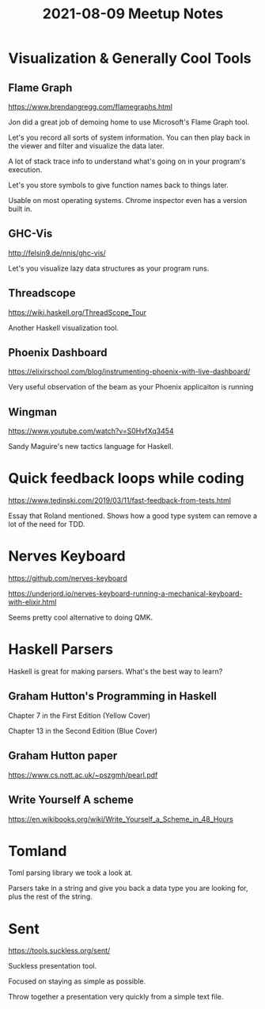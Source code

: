 #+TITLE: 2021-08-09 Meetup Notes

* Visualization & Generally Cool Tools

** Flame Graph

[[https://www.brendangregg.com/flamegraphs.html]]

Jon did a great job of demoing home to use Microsoft's Flame Graph tool.

Let's you record all sorts of system information.
You can then play back in the viewer and filter and visualize the data later.

A lot of stack trace info to understand what's going on in your program's execution.

Let's you store symbols to give function names back to things later.

Usable on most operating systems.
Chrome inspector even has a version built in.

** GHC-Vis

[[http://felsin9.de/nnis/ghc-vis/]]

Let's you visualize lazy data structures as your program runs.

** Threadscope

[[https://wiki.haskell.org/ThreadScope_Tour]]

Another Haskell visualization tool.

** Phoenix Dashboard

[[https://elixirschool.com/blog/instrumenting-phoenix-with-live-dashboard/]]

Very useful observation of the beam as your Phoenix applicaiton is running

** Wingman

https://www.youtube.com/watch?v=S0HvfXq3454

Sandy Maguire's new tactics language for Haskell.

* Quick feedback loops while coding

[[https://www.tedinski.com/2019/03/11/fast-feedback-from-tests.html]]

Essay that Roland mentioned.
Shows how a good type system can remove a lot of the need for TDD.

* Nerves Keyboard

https://github.com/nerves-keyboard

https://underjord.io/nerves-keyboard-running-a-mechanical-keyboard-with-elixir.html

Seems pretty cool alternative to doing QMK.

* Haskell Parsers

Haskell is great for making parsers.
What's the best way to learn?

** Graham Hutton's Programming in Haskell

Chapter 7 in the First Edition (Yellow Cover)

Chapter 13 in the Second Edition (Blue Cover)

** Graham Hutton paper

https://www.cs.nott.ac.uk/~pszgmh/pearl.pdf

** Write Yourself A scheme

https://en.wikibooks.org/wiki/Write_Yourself_a_Scheme_in_48_Hours

* Tomland

Toml parsing library we took a look at.

Parsers take in a string and give you back a data type you are looking for, plus the rest of the string.

* Sent

[[https://tools.suckless.org/sent/]]

Suckless presentation tool.

Focused on staying as simple as possible.

Throw together a presentation very quickly from a simple text file.
